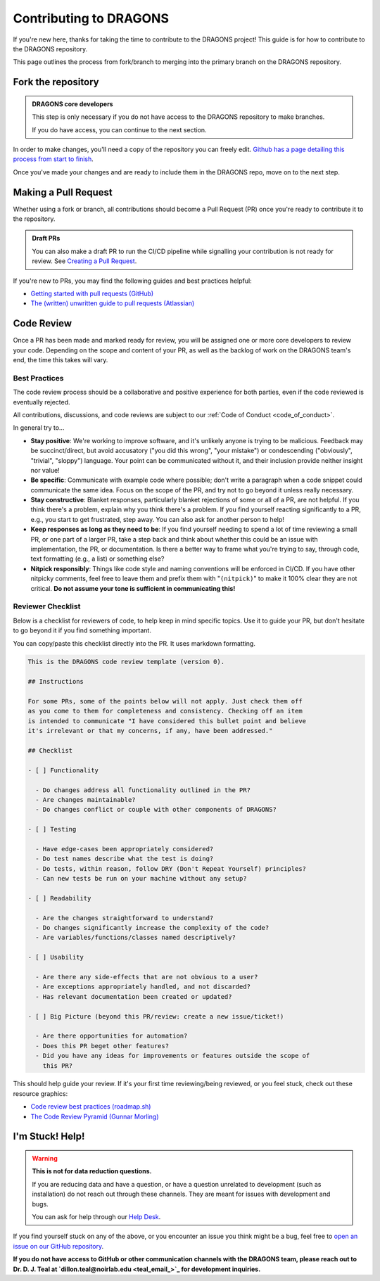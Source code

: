 .. _contributing_docs_page:

Contributing to DRAGONS
=======================

If you're new here, thanks for taking the time to contribute to the DRAGONS
project! This guide is for how to contribute to the DRAGONS repository.

This page outlines the process from fork/branch to merging into the primary
branch on the DRAGONS repository.

|image0|

.. |image0| image:: https://mermaid.ink/img/pako:eNpVkMtqwzAQRX9lmLXzA6YE_Eh3hZBmFcuLqTSRTGzJ1SOhhPx7ZYeWdjdzz4F53FE6xVjieXQ3achHOLbCAkDVvTp_Aeeh9mSl6WGz2ULd7dM4woE_E4fYr2a9kqarUnQTRVYvH357zDj85W3X5EkLOvB14NuTNZnBnkJgtVq7NW2XtJKS5_gv33WNIas5wMRes-qxwFxNNKh8wn1xBEbDEwssczkO2kSBwj6ySHm99y8rsYw-cYHeJW2wPNMYcpdmlVdvB9Kept-U1RCdf3u-aP1UgTPZk3M_zuMbubhnNA?type=png
   :target: https://mermaid.live/edit#pako:eNpVkMtqwzAQRX9lmLXzA6YE_Eh3hZBmFcuLqTSRTGzJ1SOhhPx7ZYeWdjdzz4F53FE6xVjieXQ3achHOLbCAkDVvTp_Aeeh9mSl6WGz2ULd7dM4woE_E4fYr2a9kqarUnQTRVYvH357zDj85W3X5EkLOvB14NuTNZnBnkJgtVq7NW2XtJKS5_gv33WNIas5wMRes-qxwFxNNKh8wn1xBEbDEwssczkO2kSBwj6ySHm99y8rsYw-cYHeJW2wPNMYcpdmlVdvB9Kept-U1RCdf3u-aP1UgTPZk3M_zuMbubhnNA

Fork the repository
-------------------

.. admonition:: DRAGONS core developers

  This step is only necessary if you do not have access to the DRAGONS
  repository to make branches. 

  If you do have access, you can continue to the next section.


.. _github_contributing_with_forks_link: https://docs.github.com/en/get-started/exploring-projects-on-github/contributing-to-a-project

In order to make changes, you'll need a copy of the repository you can freely
edit. `Github has a page detailing this process from start to finish
<github_contributing_with_forks_link_>`_.

Once you've made your changes and are ready to include them in the DRAGONS
repo, move on to the next step.

Making a Pull Request
---------------------

Whether using a fork or branch, all contributions should become a Pull Request
(PR) once you're ready to contribute it to the repository.

.. _github_draft_pr_docs: https://docs.github.com/en/pull-requests/collaborating-with-pull-requests/proposing-changes-to-your-work-with-pull-requests/creating-a-pull-request#creating-the-pull-request

.. admonition:: Draft PRs

   You can also make a draft PR to run the CI/CD pipeline while signalling your
   contribution is not ready for review. See `Creating a Pull Request
   <github_draft_pr_docs_>`_.


.. _github_getting_started_prs: https://docs.github.com/en/pull-requests/collaborating-with-pull-requests/getting-started/helping-others-review-your-changes
.. _attlassian_pr_guide: https://www.atlassian.com/blog/git/written-unwritten-guide-pull-requests

If you're new to PRs, you may find the following guides and best practices
helpful:

* `Getting started with pull requests (GitHub) <github_getting_started_prs_>`_
* `The (written) unwritten guide to pull requests (Atlassian) <attlassian_pr_guide_>`_


Code Review
-----------

Once a PR has been made and marked ready for review, you will be assigned
one or more core developers to review your code. Depending on the scope and
content of your PR, as well as the backlog of work on the DRAGONS team's end,
the time this takes will vary.

Best Practices
^^^^^^^^^^^^^^

The code review process should be a collaborative and positive experience for
both parties, even if the code reviewed is eventually rejected.

All contributions, discussions, and code reviews are subject to our :ref:`Code of
Conduct <code_of_conduct>`.

In general try to...

* **Stay positive**: We're working to improve software, and it's unlikely
  anyone is trying to be malicious. Feedback may be succinct/direct, but avoid
  accusatory ("you did this wrong", "your mistake") or condescending
  ("obviously", "trivial", "sloppy") language. Your point can be communicated
  without it, and their inclusion provide neither insight nor value!
* **Be specific**: Communicate with example code where possible; don't write a
  paragraph when a code snippet could communicate the same idea. Focus on the
  scope of the PR, and try not to go beyond it unless really necessary.
* **Stay constructive**: Blanket responses, particularly blanket rejections of
  some or all of a PR, are not helpful. If you think there's a problem, explain
  why you think there's a problem. If you find yourself reacting significantly
  to a PR, e.g., you start to get frustrated, step away. You can also ask for
  another person to help!
* **Keep responses as long as they need to be**: If you find yourself needing to spend
  a lot of time reviewing a small PR, or one part of a larger PR, take a step
  back and think about whether this could be an issue with implementation, the
  PR, or documentation. Is there a better way to frame what you're trying to
  say, through code, text formatting (e.g., a list) or something else?
* **Nitpick responsibly**: Things like code style and naming conventions will
  be enforced in CI/CD. If you have other nitpicky comments, feel free to leave
  them and prefix them with "``(nitpick)``" to make it 100% clear they are not
  critical. **Do not assume your tone is sufficient in communicating this!**

Reviewer Checklist
^^^^^^^^^^^^^^^^^^

Below is a checklist for reviewers of code, to help keep in mind specific
topics. Use it to guide your PR, but don't hesitate to go beyond it if you find
something important.

You can copy/paste this checklist directly into the PR. It uses markdown
formatting.

.. ========= READ THIS EDITORS =========
.. If you change anything below that isn't a typo, please bump the version up!

.. code-block:: markdown

   This is the DRAGONS code review template (version 0).

   ## Instructions

   For some PRs, some of the points below will not apply. Just check them off
   as you come to them for completeness and consistency. Checking off an item
   is intended to communicate "I have considered this bullet point and believe
   it's irrelevant or that my concerns, if any, have been addressed."

   ## Checklist

   - [ ] Functionality

     - Do changes address all functionality outlined in the PR?
     - Are changes maintainable?
     - Do changes conflict or couple with other components of DRAGONS?

   - [ ] Testing

     - Have edge-cases been appropriately considered?
     - Do test names describe what the test is doing?
     - Do tests, within reason, follow DRY (Don't Repeat Yourself) principles?
     - Can new tests be run on your machine without any setup?

   - [ ] Readability

     - Are the changes straightforward to understand?
     - Do changes significantly increase the complexity of the code?
     - Are variables/functions/classes named descriptively?

   - [ ] Usability

     - Are there any side-effects that are not obvious to a user?
     - Are exceptions appropriately handled, and not discarded?
     - Has relevant documentation been created or updated?

   - [ ] Big Picture (beyond this PR/review: create a new issue/ticket!)

     - Are there opportunities for automation?
     - Does this PR beget other features?
     - Did you have any ideas for improvements or features outside the scope of
       this PR?

.. _roadmap_code_review_best_practices: https://roadmap.sh/best-practices/code-review
.. _code_review_pyramid: https://www.morling.dev/blog/the-code-review-pyramid/

This should help guide your review. If it's your first time reviewing/being
reviewed, or you feel stuck, check out these resource graphics:

* `Code review best practices (roadmap.sh) <roadmap_code_review_best_practices_>`_
* `The Code Review Pyramid (Gunnar Morling) <code_review_pyramid_>`_


I'm Stuck! Help!
----------------

.. _github_issue_link: https://github.com/GeminiDRSoftware/DRAGONS/issues
.. _help_desk_link: https://www.gemini.edu/observing/phase-iii-retrieving-reducing-data/getting-help

.. warning:: 

   **This is not for data reduction questions.**

   If you are reducing data and have a question, or have a question unrelated
   to development (such as installation) do not reach out through these
   channels. They are meant for issues with development and bugs.

   You can ask for help through our `Help Desk <help_desk_link_>`_.

If you find yourself stuck on any of the above, or you encounter an issue you
think might be a bug, feel free to `open an issue on our GitHub repository
<github_issue_link_>`_.

.. _teal_email: dillon.teal@noirlab.edu

**If you do not have access to GitHub or other communication channels with the
DRAGONS team, please reach out to Dr. D. J. Teal at `dillon.teal@noirlab.edu <teal_email_>`_ for
development inquiries.**
